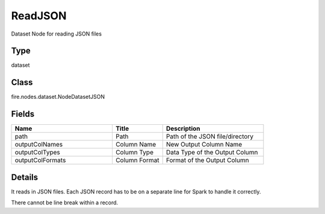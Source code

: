ReadJSON
=========== 

Dataset Node for reading JSON files

Type
--------- 

dataset

Class
--------- 

fire.nodes.dataset.NodeDatasetJSON

Fields
--------- 

.. list-table::
      :widths: 10 5 10
      :header-rows: 1

      * - Name
        - Title
        - Description
      * - path
        - Path
        - Path of the JSON file/directory
      * - outputColNames
        - Column Name
        - New Output Column Name
      * - outputColTypes
        - Column Type
        - Data Type of the Output Column
      * - outputColFormats
        - Column Format
        - Format of the Output Column


Details
-------


It reads in JSON files. Each JSON record has to be on a separate line for Spark to handle it correctly.

There cannot be line break within a record.


